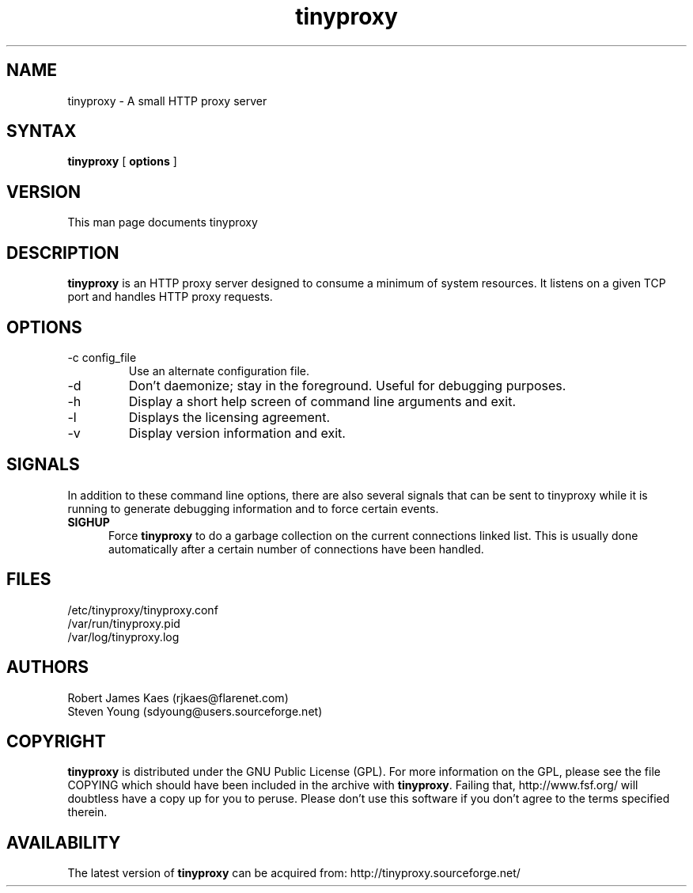 .\" -*- nroff -*-
.\"
.\" tinyproxy.1
.\"
.\" Copyright (c) 1998-2000  Steven Young and Robert James Kaes.
.\" Copyright (c) 2001       Robert James Kaes
.\"
.\" This program is distributed under the terms of the GNU General Public
.\" License. See COPYING for additional information.
.\"
.TH tinyproxy 1 .\" "tinyproxy Manual" "August 25, 2001"
.SH NAME
tinyproxy - A small HTTP proxy server
.SH SYNTAX
\fBtinyproxy\fR [ \fBoptions\fR ]
.SH VERSION
This man page documents tinyproxy
.SH DESCRIPTION
\fBtinyproxy\fR is an HTTP proxy server designed to consume a minimum of
system resources. It listens on a given TCP port and handles HTTP proxy
requests.
.SH OPTIONS
.IP "-c config_file"
Use an alternate configuration file.
.IP -d
Don't daemonize; stay in the foreground. Useful for debugging purposes.
.IP -h
Display a short help screen of command line arguments and exit.
.IP -l
Displays the licensing agreement.
.IP -v
Display version information and exit.
.SH SIGNALS
In addition to these command line options, there are also several signals
that can be sent to tinyproxy while it is running to generate debugging
information and to force certain events.
.TP 5
.B SIGHUP
Force \fBtinyproxy\fR to do a garbage collection on the current connections
linked list.  This is usually done automatically after a certain number of
connections have been handled.
.SH FILES
.nf
/etc/tinyproxy/tinyproxy.conf
/var/run/tinyproxy.pid
/var/log/tinyproxy.log
.fi
.SH AUTHORS
.nf
Robert James Kaes (rjkaes@flarenet.com)
Steven Young (sdyoung@users.sourceforge.net)
.fi
.SH COPYRIGHT
\fBtinyproxy\fR is distributed under the GNU Public License (GPL).  For more
information on the GPL, please see the file COPYING which should have been
included in the archive with \fBtinyproxy\fR.  Failing that,
http://www.fsf.org/ will doubtless have a copy up for you to peruse.  Please
don't use this software if you don't agree to the terms specified therein.
.SH AVAILABILITY
The latest version of \fBtinyproxy\fR can be acquired from: http://tinyproxy.sourceforge.net/
